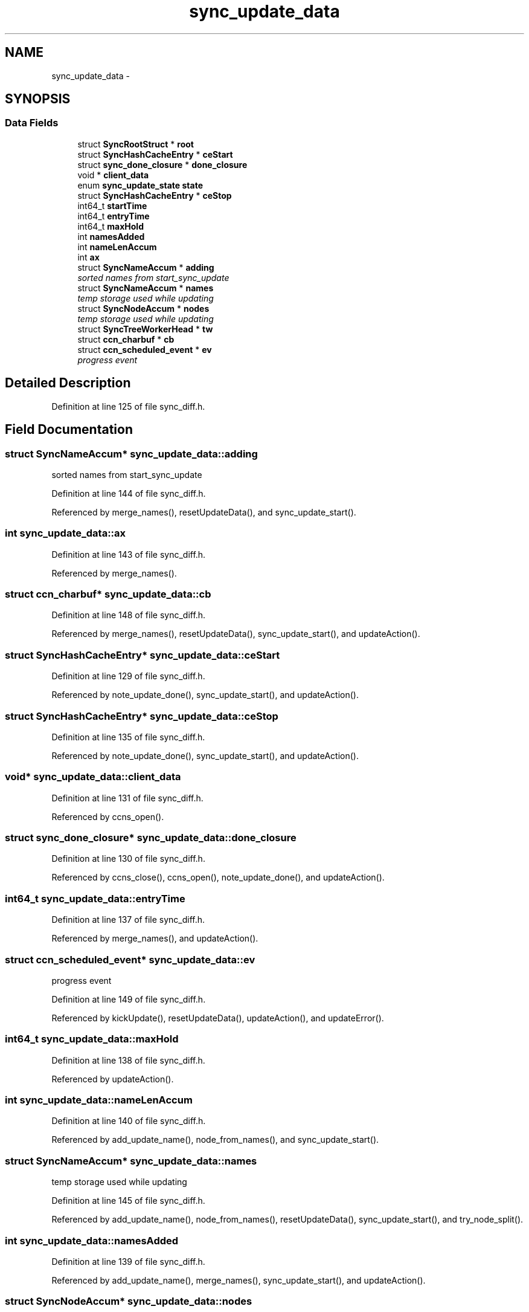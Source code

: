 .TH "sync_update_data" 3 "19 May 2013" "Version 0.7.2" "Content-Centric Networking in C" \" -*- nroff -*-
.ad l
.nh
.SH NAME
sync_update_data \- 
.SH SYNOPSIS
.br
.PP
.SS "Data Fields"

.in +1c
.ti -1c
.RI "struct \fBSyncRootStruct\fP * \fBroot\fP"
.br
.ti -1c
.RI "struct \fBSyncHashCacheEntry\fP * \fBceStart\fP"
.br
.ti -1c
.RI "struct \fBsync_done_closure\fP * \fBdone_closure\fP"
.br
.ti -1c
.RI "void * \fBclient_data\fP"
.br
.ti -1c
.RI "enum \fBsync_update_state\fP \fBstate\fP"
.br
.ti -1c
.RI "struct \fBSyncHashCacheEntry\fP * \fBceStop\fP"
.br
.ti -1c
.RI "int64_t \fBstartTime\fP"
.br
.ti -1c
.RI "int64_t \fBentryTime\fP"
.br
.ti -1c
.RI "int64_t \fBmaxHold\fP"
.br
.ti -1c
.RI "int \fBnamesAdded\fP"
.br
.ti -1c
.RI "int \fBnameLenAccum\fP"
.br
.ti -1c
.RI "int \fBax\fP"
.br
.ti -1c
.RI "struct \fBSyncNameAccum\fP * \fBadding\fP"
.br
.RI "\fIsorted names from start_sync_update \fP"
.ti -1c
.RI "struct \fBSyncNameAccum\fP * \fBnames\fP"
.br
.RI "\fItemp storage used while updating \fP"
.ti -1c
.RI "struct \fBSyncNodeAccum\fP * \fBnodes\fP"
.br
.RI "\fItemp storage used while updating \fP"
.ti -1c
.RI "struct \fBSyncTreeWorkerHead\fP * \fBtw\fP"
.br
.ti -1c
.RI "struct \fBccn_charbuf\fP * \fBcb\fP"
.br
.ti -1c
.RI "struct \fBccn_scheduled_event\fP * \fBev\fP"
.br
.RI "\fIprogress event \fP"
.in -1c
.SH "Detailed Description"
.PP 
Definition at line 125 of file sync_diff.h.
.SH "Field Documentation"
.PP 
.SS "struct \fBSyncNameAccum\fP* \fBsync_update_data::adding\fP"
.PP
sorted names from start_sync_update 
.PP
Definition at line 144 of file sync_diff.h.
.PP
Referenced by merge_names(), resetUpdateData(), and sync_update_start().
.SS "int \fBsync_update_data::ax\fP"
.PP
Definition at line 143 of file sync_diff.h.
.PP
Referenced by merge_names().
.SS "struct \fBccn_charbuf\fP* \fBsync_update_data::cb\fP"
.PP
Definition at line 148 of file sync_diff.h.
.PP
Referenced by merge_names(), resetUpdateData(), sync_update_start(), and updateAction().
.SS "struct \fBSyncHashCacheEntry\fP* \fBsync_update_data::ceStart\fP"
.PP
Definition at line 129 of file sync_diff.h.
.PP
Referenced by note_update_done(), sync_update_start(), and updateAction().
.SS "struct \fBSyncHashCacheEntry\fP* \fBsync_update_data::ceStop\fP"
.PP
Definition at line 135 of file sync_diff.h.
.PP
Referenced by note_update_done(), sync_update_start(), and updateAction().
.SS "void* \fBsync_update_data::client_data\fP"
.PP
Definition at line 131 of file sync_diff.h.
.PP
Referenced by ccns_open().
.SS "struct \fBsync_done_closure\fP* \fBsync_update_data::done_closure\fP"
.PP
Definition at line 130 of file sync_diff.h.
.PP
Referenced by ccns_close(), ccns_open(), note_update_done(), and updateAction().
.SS "int64_t \fBsync_update_data::entryTime\fP"
.PP
Definition at line 137 of file sync_diff.h.
.PP
Referenced by merge_names(), and updateAction().
.SS "struct \fBccn_scheduled_event\fP* \fBsync_update_data::ev\fP"
.PP
progress event 
.PP
Definition at line 149 of file sync_diff.h.
.PP
Referenced by kickUpdate(), resetUpdateData(), updateAction(), and updateError().
.SS "int64_t \fBsync_update_data::maxHold\fP"
.PP
Definition at line 138 of file sync_diff.h.
.PP
Referenced by updateAction().
.SS "int \fBsync_update_data::nameLenAccum\fP"
.PP
Definition at line 140 of file sync_diff.h.
.PP
Referenced by add_update_name(), node_from_names(), and sync_update_start().
.SS "struct \fBSyncNameAccum\fP* \fBsync_update_data::names\fP"
.PP
temp storage used while updating 
.PP
Definition at line 145 of file sync_diff.h.
.PP
Referenced by add_update_name(), node_from_names(), resetUpdateData(), sync_update_start(), and try_node_split().
.SS "int \fBsync_update_data::namesAdded\fP"
.PP
Definition at line 139 of file sync_diff.h.
.PP
Referenced by add_update_name(), merge_names(), sync_update_start(), and updateAction().
.SS "struct \fBSyncNodeAccum\fP* \fBsync_update_data::nodes\fP"
.PP
temp storage used while updating 
.PP
Definition at line 146 of file sync_diff.h.
.PP
Referenced by node_from_names(), resetUpdateData(), sync_update_start(), and updateAction().
.SS "struct \fBSyncRootStruct\fP* \fBsync_update_data::root\fP"
.PP
Definition at line 128 of file sync_diff.h.
.PP
Referenced by add_update_name(), ccns_open(), kickUpdate(), merge_names(), node_from_names(), note_update_done(), resetUpdateData(), sync_update_start(), sync_update_stop(), try_node_split(), and updateAction().
.SS "int64_t \fBsync_update_data::startTime\fP"
.PP
Definition at line 136 of file sync_diff.h.
.PP
Referenced by sync_update_start(), and updateAction().
.SS "enum \fBsync_update_state\fP \fBsync_update_data::state\fP"
.PP
Definition at line 134 of file sync_diff.h.
.PP
Referenced by sync_update_start(), sync_update_stop(), updateAction(), and updateError().
.SS "struct \fBSyncTreeWorkerHead\fP* \fBsync_update_data::tw\fP"
.PP
Definition at line 147 of file sync_diff.h.
.PP
Referenced by merge_names(), resetUpdateData(), and sync_update_start().

.SH "Author"
.PP 
Generated automatically by Doxygen for Content-Centric Networking in C from the source code.
